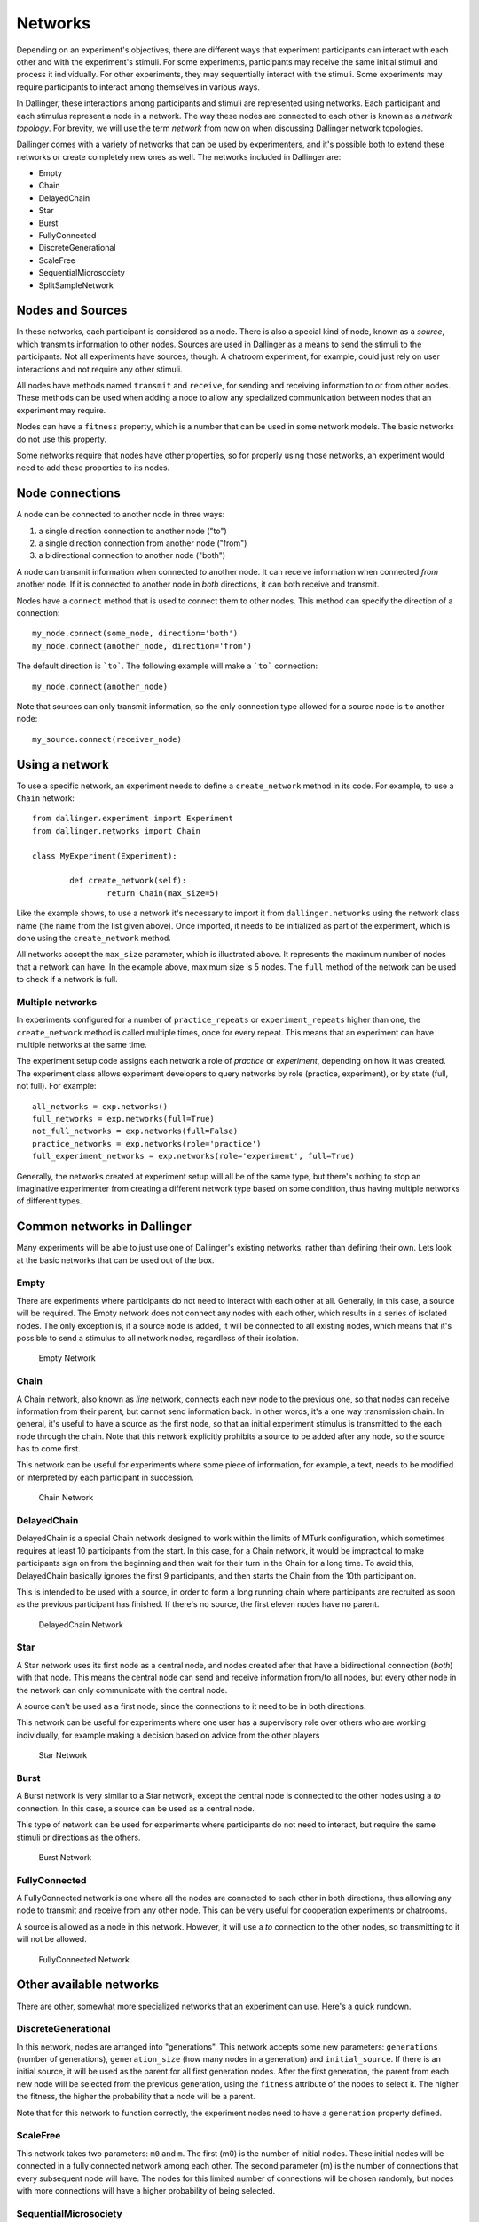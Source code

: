 Networks
========

Depending on an experiment's objectives, there are different ways that
experiment participants can interact with each other and with the
experiment's stimuli. For some experiments, participants may receive the
same initial stimuli and process it individually. For other experiments,
they may sequentially interact with the stimuli. Some experiments may
require participants to interact among themselves in various ways.

In Dallinger, these interactions among participants and stimuli are
represented using networks. Each participant and each stimulus represent a
node in a network. The way these nodes are connected to each other is known
as a `network topology`. For brevity, we will use the term `network` from now
on when discussing Dallinger network topologies.

Dallinger comes with a variety of networks that can be used by experimenters,
and it's possible both to extend these networks or create completely new ones
as well. The networks included in Dallinger are:

- Empty
- Chain
- DelayedChain
- Star
- Burst
- FullyConnected
- DiscreteGenerational
- ScaleFree
- SequentialMicrosociety
- SplitSampleNetwork

Nodes and Sources
-----------------

In these networks, each participant is considered as a node. There is also a
special kind of node, known as a `source`, which transmits information to
other nodes. Sources are used in Dallinger as a means to send the stimuli to
the participants. Not all experiments have sources, though. A chatroom
experiment, for example, could just rely on user interactions and not
require any other stimuli.

All nodes have methods named ``transmit`` and ``receive``, for sending and
receiving information to or from other nodes. These methods can be used when
adding a node to allow any specialized communication between nodes that an
experiment may require.

Nodes can have a ``fitness`` property, which is a number that can be used in
some network models. The basic networks do not use this property.

Some networks require that nodes have other properties, so for properly using
those networks, an experiment would need to add these properties to its
nodes.

Node connections
----------------

A node can be connected to another node in three ways:

1. a single direction connection to another node ("to")
2. a single direction connection from another node ("from")
3. a bidirectional connection to another node ("both")

A node can transmit information when connected `to` another node. It can
receive information when connected `from` another node. If it is connected to
another node in `both` directions, it can both receive and transmit.

Nodes have a ``connect`` method that is used to connect them to other nodes.
This method can specify the direction of a connection:

::

    my_node.connect(some_node, direction='both')
    my_node.connect(another_node, direction='from')

The default direction is ```to```. The following example will make a ```to```
connection:

::

    my_node.connect(another_node)
    
Note that sources can only transmit information, so the only connection type
allowed for a source node is ``to`` another node:

::

    my_source.connect(receiver_node)

Using a network
---------------

To use a specific network, an experiment needs to define a ``create_network``
method in its code. For example, to use a ``Chain`` network:

::

	from dallinger.experiment import Experiment
	from dallinger.networks import Chain

	class MyExperiment(Experiment):

		def create_network(self):
			return Chain(max_size=5)

Like the example shows, to use a network it's necessary to import it from
``dallinger.networks`` using the network class name (the name from the list
given above). Once imported, it needs to be initialized as part of the
experiment, which is done using the ``create_network`` method.

All networks accept the ``max_size`` parameter, which is illustrated above. It
represents the maximum number of nodes that a network can have. In the
example above, maximum size is 5 nodes. The ``full`` method of the network can
be used to check if a network is full.

Multiple networks
^^^^^^^^^^^^^^^^^

In experiments configured for a number of ``practice_repeats`` or
``experiment_repeats`` higher than one, the ``create_network`` method is called
multiple times, once for every repeat. This means that an experiment can have
multiple networks at the same time.

The experiment setup code assigns each network a role of `practice` or
`experiment`, depending on how it was created. The experiment class allows
experiment developers to query networks by role (practice, experiment), or by
state (full, not full). For example:

::

    all_networks = exp.networks()
    full_networks = exp.networks(full=True)
    not_full_networks = exp.networks(full=False)
    practice_networks = exp.networks(role='practice')
    full_experiment_networks = exp.networks(role='experiment', full=True)

Generally, the networks created at experiment setup will all be of the same
type, but there's nothing to stop an imaginative experimenter from creating a
different network type based on some condition, thus having multiple networks
of different types.

Common networks in Dallinger
----------------------------

Many experiments will be able to just use one of Dallinger's existing
networks, rather than defining their own. Lets look at the basic networks
that can be used out of the box.

Empty
^^^^^

There are experiments where participants do not need to interact with each
other at all. Generally, in this case, a source will be required. The Empty
network does not connect any nodes with each other, which results in a
series of isolated nodes. The only exception is, if a source node is added,
it will be connected to all existing nodes, which means that it's possible to
send a stimulus to all network nodes, regardless of their isolation.

.. figure:: _static/empty.jpg
   :scale: 50 %
   :alt: Empty Network

   Empty Network

Chain
^^^^^

A Chain network, also known as `line` network, connects each new node to the
previous one, so that nodes can receive information from their parent, but
cannot send information back. In other words, it's a one way transmission
chain. In general, it's useful to have a source as the first node, so that
an initial experiment stimulus is transmitted to the each node through the
chain. Note that this network explicitly prohibits a source to be added after
any node, so the source has to come first.

This network can be useful for experiments where some piece of information,
for example, a text, needs to be modified or interpreted by each participant
in succession.

.. figure:: _static/chain.png
   :scale: 50 %
   :alt: Chain Network

   Chain Network

DelayedChain
^^^^^^^^^^^^

DelayedChain is a special Chain network designed to work within the limits of
MTurk configuration, which sometimes requires at least 10 participants from
the start. In this case, for a Chain network, it would be impractical to make
participants sign on from the beginning and then wait for their turn  in the
Chain for a long time. To avoid this, DelayedChain basically ignores the
first 9 participants, and then starts the Chain from the 10th participant on.

This is intended to be used with a source, in order to form a long running
chain where participants are recruited as soon as the previous participant
has finished. If there's no source, the first eleven nodes have no parent.

.. figure:: _static/delayed.png
   :scale: 50 %
   :alt: DelayedChain Network

   DelayedChain Network

Star
^^^^

A Star network uses its first node as a central node, and nodes created
after that have a bidirectional connection (`both`) with that node. This
means the central node can send and receive information from/to all nodes,
but every other node in the network can only communicate with the central
node.

A source can't be used as a first node, since the connections to it need to
be in both directions.

This network can be useful for experiments where one user has a supervisory
role over others who are working individually, for example making a decision
based on advice from the other players

.. figure:: _static/star.png
   :scale: 50 %
   :alt: Star Network

   Star Network

Burst
^^^^^

A Burst network is very similar to a Star network, except the central node is
connected to the other nodes using a `to` connection. In this case, a source
can be used as a central node.

This type of network can be used for experiments where participants do not
need to interact, but require the same stimuli or directions as the others.

.. figure:: _static/burst.png
   :scale: 50 %
   :alt: Burst Network

   Burst Network

FullyConnected
^^^^^^^^^^^^^^

A FullyConnected network is one where all the nodes are connected to each
other in both directions, thus allowing any node to transmit and receive from
any other node. This can be very useful for cooperation experiments or
chatrooms.

A source is allowed as a node in this network. However, it will use a `to`
connection to the other nodes, so transmitting to it will not be allowed.

.. figure:: _static/full.png
   :scale: 50 %
   :alt: FullyConnected Network

   FullyConnected Network

Other available networks
------------------------

There are other, somewhat more specialized networks that an experiment can
use. Here's a quick rundown.

DiscreteGenerational
^^^^^^^^^^^^^^^^^^^^

In this network, nodes are arranged into "generations". This network accepts
some new parameters: ``generations`` (number of generations), ``generation_size``
(how many nodes in a generation) and ``initial_source``. If there is an initial
source, it will be used as the parent for all first generation nodes. After
the first generation, the parent from each new node will be selected from the
previous generation, using the ``fitness`` attribute of the nodes to select it.
The higher the fitness, the higher the probability that a node will be a
parent.

Note that for this network to function correctly, the experiment nodes need
to have a ``generation`` property defined.

ScaleFree
^^^^^^^^^

This network takes two parameters: ``m0`` and ``m``. The first (m0) is the
number of initial nodes. These initial nodes will be connected in a fully
connected network among each other. The second parameter (m) is the number of
connections that every subsequent node will have. The nodes for this limited
number of connections will be chosen randomly, but nodes with more
connections will have a higher probability of being selected.

SequentialMicrosociety
^^^^^^^^^^^^^^^^^^^^^^

A network in which each new node will be connected using a `to` connection to
a limited set of its most recent predecessors. The number of recent
predecessors is passed in as an argument (n) at network creation.

SplitSampleNetwork
^^^^^^^^^^^^^^^^^^

This network helps when implementing split sample experiment designs. It
assigns a random boolean value to a property named ``exploratory``. When this
property is True, it means that the current network is part of the
exploratory data subset.

Creating a network
------------------

In addition to the available networks, it's fairly simple to create a custom
network, in case an experiment design calls for different node
interconnections. To create one, we can subclass from the Network model:

::

    from dallinger.models import Network
    from dallinger.nodes import Source


    class Ring(Network):

        __mapper_args__ = {"polymorphic_identity": "ring"}

        def add_node(self, node):
            other_nodes = [n for n in self.nodes() if n.id != node.id]

            if isinstance(node, Source):
                raise Exception(
                    "Ring network cannot contain sources."
                )

            if other_nodes:
                parent = max(other_nodes, key=attrgetter('creation_time'))
                parent.connect(whom=node)

                if len(self.nodes) == self.max_size:
                    parent = min(other_nodes, key=attrgetter('creation_time'))
                    node.connect(whom=parent)
                   
In the above example, we create a simple ring network, where each node is
connected in chain to the next one, until we get to the last one, which is
connected back to the first, making a full circle (thus, the 'ring' name).

Our ``Ring`` network is a subclass of ``dallinger.models.Network``, which contains the basic
network model and implementation. The ``__mapper_args__`` assignment at the
top is for differentiating this network from others, so that data exports
don't give incorrect results. Usually the safe thing is to use the same name
as the subclass, to avoid confusion.

Most simple networks will only need to override the ``add_node`` method. This
method is called after a node is added, with the added node as a parameter.
This method then can decide how and when to connect this node to other nodes
in the network.

In our code, we first get all nodes in the network (except the new one). If
the new node is a source, we raise an exception, because due to the circular
nature of our network, there can be no sources (they don't accept `from`
connections and can only transmit).

After that, we take the most recent node and connect it to the new node. At
this point, this is almost the same as a chain network, but when we get to
the last node, we connect the new node to the first node, in addition to its
connection to the previous node.

The code in the ``add_node`` method can be as complex as needed, so very
complex networks are possible. In most cases, to create a more advanced
network it will be necessary to add custom properties to it. This is done by
overriding the ``__init__`` method of the network to add the properties. The
following example shows how to do that:

::

    def __init__(self, new_property1, new_property2):
        self.property1 = repr(new_property1)
        self.property2 = repr(new_property2)

The properties are added as parameters to the network on creation. A custom
property need not be persistent, but in general it's better to save it as
part of the network using the persistent custom properties available in all
Dallinger models. If they are not stored, any calculations that rely on them
have to be performed at initialization time. Once they are stored, they can
be used in any part of the network code, like in the ``add_node`` method.

In the code above, we use ``repr`` when storing the property value. This is
because Dallinger custom properties are all of the text type, so even if a
custom property represents a number, it has to be stored as a string. If the
property is a string to begin with, it's not necessary to convert it.
